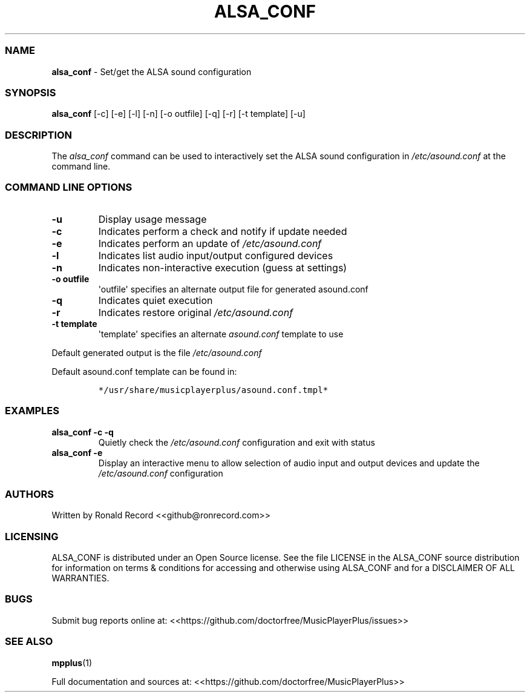 .\" Automatically generated by Pandoc 2.19.2
.\"
.\" Define V font for inline verbatim, using C font in formats
.\" that render this, and otherwise B font.
.ie "\f[CB]x\f[]"x" \{\
. ftr V B
. ftr VI BI
. ftr VB B
. ftr VBI BI
.\}
.el \{\
. ftr V CR
. ftr VI CI
. ftr VB CB
. ftr VBI CBI
.\}
.TH "ALSA_CONF" "1" "December 07, 2021" "alsa_conf 2.7" "User Manual"
.hy
.SS NAME
.PP
\f[B]alsa_conf\f[R] - Set/get the ALSA sound configuration
.SS SYNOPSIS
.PP
\f[B]alsa_conf\f[R] [-c] [-e] [-l] [-n] [-o outfile] [-q] [-r] [-t
template] [-u]
.SS DESCRIPTION
.PP
The \f[I]alsa_conf\f[R] command can be used to interactively set the
ALSA sound configuration in \f[I]/etc/asound.conf\f[R] at the command
line.
.SS COMMAND LINE OPTIONS
.TP
\f[B]-u\f[R]
Display usage message
.TP
\f[B]-c\f[R]
Indicates perform a check and notify if update needed
.TP
\f[B]-e\f[R]
Indicates perform an update of \f[I]/etc/asound.conf\f[R]
.TP
\f[B]-l\f[R]
Indicates list audio input/output configured devices
.TP
\f[B]-n\f[R]
Indicates non-interactive execution (guess at settings)
.TP
\f[B]-o outfile\f[R]
\[aq]outfile\[aq] specifies an alternate output file for generated
asound.conf
.TP
\f[B]-q\f[R]
Indicates quiet execution
.TP
\f[B]-r\f[R]
Indicates restore original \f[I]/etc/asound.conf\f[R]
.TP
\f[B]-t template\f[R]
\[aq]template\[aq] specifies an alternate \f[I]asound.conf\f[R] template
to use
.PP
Default generated output is the file \f[I]/etc/asound.conf\f[R]
.PP
Default asound.conf template can be found in:
.IP
.nf
\f[C]
*/usr/share/musicplayerplus/asound.conf.tmpl*
\f[R]
.fi
.SS EXAMPLES
.TP
\f[B]alsa_conf -c -q\f[R]
Quietly check the \f[I]/etc/asound.conf\f[R] configuration and exit with
status
.TP
\f[B]alsa_conf -e\f[R]
Display an interactive menu to allow selection of audio input and output
devices and update the \f[I]/etc/asound.conf\f[R] configuration
.SS AUTHORS
.PP
Written by Ronald Record <<github@ronrecord.com>>
.SS LICENSING
.PP
ALSA_CONF is distributed under an Open Source license.
See the file LICENSE in the ALSA_CONF source distribution for
information on terms & conditions for accessing and otherwise using
ALSA_CONF and for a DISCLAIMER OF ALL WARRANTIES.
.SS BUGS
.PP
Submit bug reports online at:
<<https://github.com/doctorfree/MusicPlayerPlus/issues>>
.SS SEE ALSO
.PP
\f[B]mpplus\f[R](1)
.PP
Full documentation and sources at:
<<https://github.com/doctorfree/MusicPlayerPlus>>
